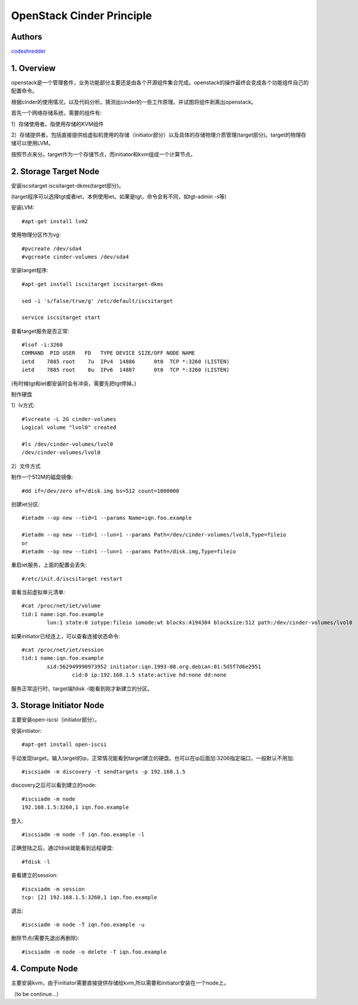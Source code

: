 ==========================================================
  OpenStack Cinder Principle
==========================================================


Authors
==========

`codeshredder <https://github.com/codeshredder>`_ 

1. Overview
====================

openstack是一个管理套件，业务功能部分主要还是由各个开源组件集合完成。openstack的操作最终会变成各个功能组件自己的配置命令。

根据cinder的使用情况，以及代码分析。猜测出cinder的一些工作原理。并试图将组件剥离出openstack。


首先一个网络存储系统，需要的组件有:

1）存储使用者。指使用存储的KVM组件

2）存储提供者。包括直接提供给虚拟机使用的存储（initiator部分）以及具体的存储物理介质管理(target部分)。target的物理存储可以使用LVM。


按照节点来分。target作为一个存储节点，而initiator和kvm组成一个计算节点。


2. Storage Target Node
====================

安装iscsitarget iscsitarget-dkms(target部分)。

(target程序可以选择tgt或者iet，本例使用iet。如果是tgt，命令会有不同，如tgt-admin -s等)

安装LVM::

   #apt-get install lvm2

使用物理分区作为vg::

   #pvcreate /dev/sda4
   #vgcreate cinder-volumes /dev/sda4

安装target程序::

   #apt-get install iscsitarget iscsitarget-dkms
   
   sed -i 's/false/true/g' /etc/default/iscsitarget
   
   service iscsitarget start

查看target服务是否正常::

   #lsof -i:3260
   COMMAND  PID USER   FD   TYPE DEVICE SIZE/OFF NODE NAME
   ietd    7885 root    7u  IPv4  14886      0t0  TCP *:3260 (LISTEN)
   ietd    7885 root    8u  IPv6  14887      0t0  TCP *:3260 (LISTEN)

(有时候tgt和iet都安装时会有冲突，需要先把tgt停掉。)


制作硬盘

1）lv方式::

   #lvcreate -L 2G cinder-volumes
   Logical volume "lvol0" created
   
   #ls /dev/cinder-volumes/lvol0
   /dev/cinder-volumes/lvol0

2）文件方式

制作一个512M的磁盘镜像::

   #dd if=/dev/zero of=/disk.img bs=512 count=1000000 


创建iet分区::

   #ietadm --op new --tid=1 --params Name=iqn.foo.example
   
   #ietadm --op new --tid=1 --lun=1 --params Path=/dev/cinder-volumes/lvol0,Type=fileio
   or
   #ietadm --op new --tid=1 --lun=1 --params Path=/disk.img,Type=fileio

重启iet服务，上面的配置会丢失::

   #/etc/init.d/iscsitarget restart

查看当前虚拟单元清单::

   #cat /proc/net/iet/volume 
   tid:1 name:iqn.foo.example
           lun:1 state:0 iotype:fileio iomode:wt blocks:4194304 blocksize:512 path:/dev/cinder-volumes/lvol0

如果initiator已经连上，可以查看连接状态命令::

   #cat /proc/net/iet/session
   tid:1 name:iqn.foo.example
           sid:562949990973952 initiator:iqn.1993-08.org.debian:01:5d5f7d6e2951
                   cid:0 ip:192.168.1.5 state:active hd:none dd:none

服务正常运行时，target端fdisk -l能看到刚才新建立的分区。


3. Storage Initiator Node
====================

主要安装open-iscsi（initiator部分）。

安装initiator::

   #apt-get install open-iscsi

手动发现target。输入target的ip，正常情况能看到target建立的硬盘。也可以在ip后面加:3206指定端口，一般默认不用加::

   #iscsiadm -m discovery -t sendtargets -p 192.168.1.5

discovery之后可以看到建立的node::

   #iscsiadm -m node
   192.168.1.5:3260,1 iqn.foo.example

登入::

   #iscsiadm -m node -T iqn.foo.example -l

正确登陆之后，通过fdisk就能看到远程硬盘::

   #fdisk -l

查看建立的session::

   #iscsiadm -m session
   tcp: [2] 192.168.1.5:3260,1 iqn.foo.example


退出::

   #iscsiadm -m node -T iqn.foo.example -u

删除节点(需要先退出再删除)::

   #iscsiadm -m node -o delete -T iqn.foo.example


4. Compute Node
====================

主要安装kvm，由于initiator需要直接提供存储给kvm,所以需要和initiator安装在一个node上。


（to be continue...）


